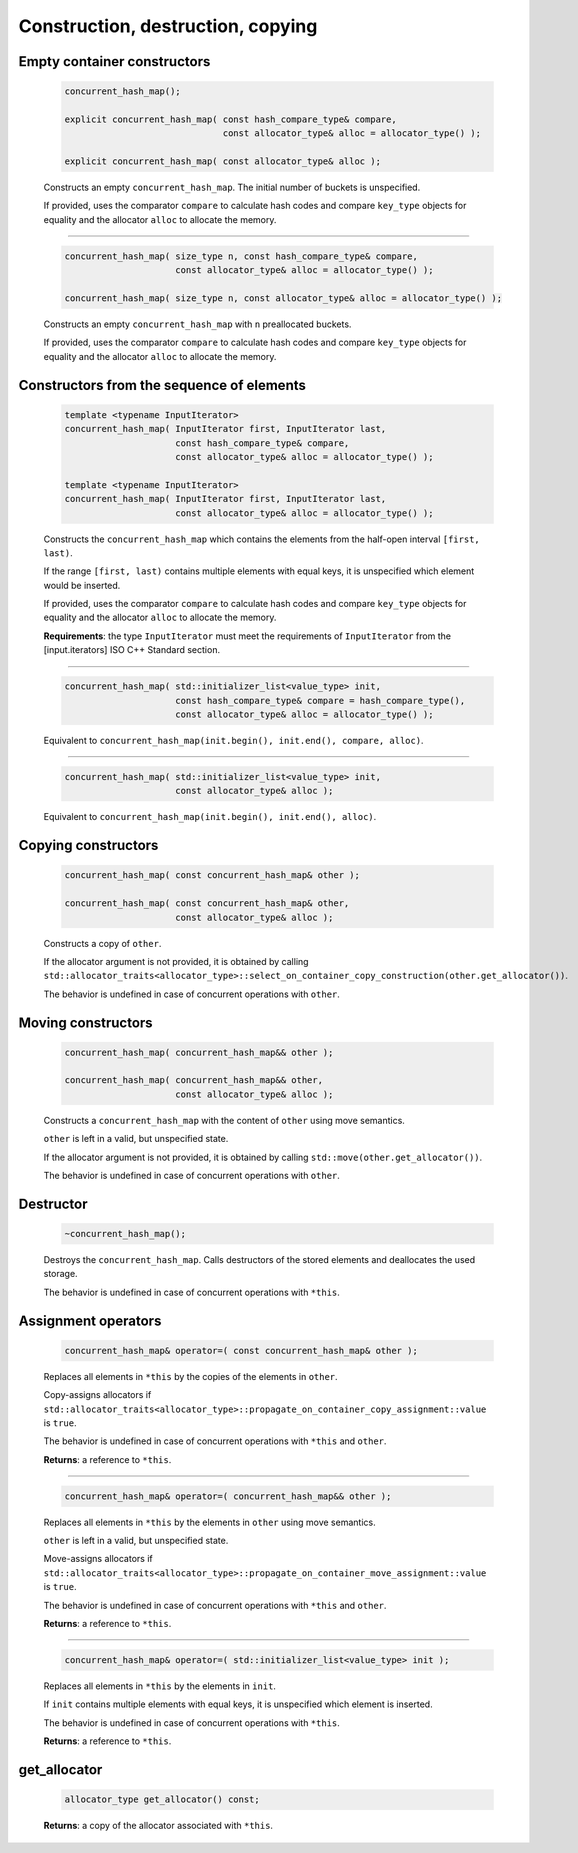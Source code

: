 .. SPDX-FileCopyrightText: 2019-2020 Intel Corporation
..
.. SPDX-License-Identifier: CC-BY-4.0

==================================
Construction, destruction, copying
==================================

Empty container constructors
----------------------------

    .. code:: cpp

        concurrent_hash_map();

        explicit concurrent_hash_map( const hash_compare_type& compare,
                                      const allocator_type& alloc = allocator_type() );

        explicit concurrent_hash_map( const allocator_type& alloc );

    Constructs an empty ``concurrent_hash_map``. The initial number of
    buckets is unspecified.

    If provided, uses the comparator ``compare`` to calculate hash codes and compare ``key_type`` objects
    for equality and the allocator ``alloc`` to allocate the memory.

-------------------------------

    .. code:: cpp

        concurrent_hash_map( size_type n, const hash_compare_type& compare,
                             const allocator_type& alloc = allocator_type() );

        concurrent_hash_map( size_type n, const allocator_type& alloc = allocator_type() );

    Constructs an empty ``concurrent_hash_map`` with ``n`` preallocated buckets.

    If provided, uses the comparator ``compare`` to calculate hash codes and compare ``key_type`` objects
    for equality and the allocator ``alloc`` to allocate the memory.

Constructors from the sequence of elements
------------------------------------------

    .. code:: cpp

        template <typename InputIterator>
        concurrent_hash_map( InputIterator first, InputIterator last,
                             const hash_compare_type& compare,
                             const allocator_type& alloc = allocator_type() );

        template <typename InputIterator>
        concurrent_hash_map( InputIterator first, InputIterator last,
                             const allocator_type& alloc = allocator_type() );

    Constructs the ``concurrent_hash_map`` which contains the elements from the half-open
    interval ``[first, last)``.

    If the range ``[first, last)`` contains multiple elements with equal keys, it is unspecified which
    element would be inserted.

    If provided, uses the comparator ``compare`` to calculate hash codes and compare ``key_type`` objects
    for equality and the allocator ``alloc`` to allocate the memory.

    **Requirements**: the type ``InputIterator`` must meet the requirements of ``InputIterator``
    from the [input.iterators] ISO C++ Standard section.


-------------------------------

    .. code:: cpp

        concurrent_hash_map( std::initializer_list<value_type> init,
                             const hash_compare_type& compare = hash_compare_type(),
                             const allocator_type& alloc = allocator_type() );

    Equivalent to ``concurrent_hash_map(init.begin(), init.end(), compare, alloc)``.

-------------------------------

    .. code:: cpp

        concurrent_hash_map( std::initializer_list<value_type> init,
                             const allocator_type& alloc );

    Equivalent to ``concurrent_hash_map(init.begin(), init.end(), alloc)``.

Copying constructors
--------------------

    .. code:: cpp

        concurrent_hash_map( const concurrent_hash_map& other );

        concurrent_hash_map( const concurrent_hash_map& other,
                             const allocator_type& alloc );

    Constructs a copy of ``other``.

    If the allocator argument is not provided, it is obtained by calling
    ``std::allocator_traits<allocator_type>::select_on_container_copy_construction(other.get_allocator())``.

    The behavior is undefined in case of concurrent operations with ``other``.

Moving constructors
-------------------

    .. code:: cpp

        concurrent_hash_map( concurrent_hash_map&& other );

        concurrent_hash_map( concurrent_hash_map&& other,
                             const allocator_type& alloc );

    Constructs a ``concurrent_hash_map`` with the content of ``other`` using move semantics.

    ``other`` is left in a valid, but unspecified state.

    If the allocator argument is not provided, it is obtained by calling ``std::move(other.get_allocator())``.

    The behavior is undefined in case of concurrent operations with ``other``.

Destructor
----------

    .. code:: cpp

        ~concurrent_hash_map();

    Destroys the ``concurrent_hash_map``. Calls destructors of the stored elements and
    deallocates the used storage.

    The behavior is undefined in case of concurrent operations with ``*this``.

Assignment operators
--------------------

    .. code:: cpp

        concurrent_hash_map& operator=( const concurrent_hash_map& other );

    Replaces all elements in ``*this`` by the copies of the elements in ``other``.

    Copy-assigns allocators if ``std::allocator_traits<allocator_type>::propagate_on_container_copy_assignment::value``
    is ``true``.

    The behavior is undefined in case of concurrent operations with ``*this`` and ``other``.

    **Returns**: a reference to ``*this``.

-------------------------------

    .. code:: cpp

        concurrent_hash_map& operator=( concurrent_hash_map&& other );

    Replaces all elements in ``*this`` by the elements in ``other`` using move semantics.

    ``other`` is left in a valid, but unspecified state.

    Move-assigns allocators if ``std::allocator_traits<allocator_type>::propagate_on_container_move_assignment::value``
    is ``true``.

    The behavior is undefined in case of concurrent operations with ``*this`` and ``other``.

    **Returns**: a reference to ``*this``.

-------------------------------

    .. code:: cpp

        concurrent_hash_map& operator=( std::initializer_list<value_type> init );

    Replaces all elements in ``*this`` by the elements in ``init``.

    If ``init`` contains multiple elements with equal keys, it is unspecified which element is inserted.

    The behavior is undefined in case of concurrent operations with ``*this``.

    **Returns**: a reference to ``*this``.

get_allocator
-------------

    .. code:: cpp

        allocator_type get_allocator() const;

    **Returns**: a copy of the allocator associated with ``*this``.
